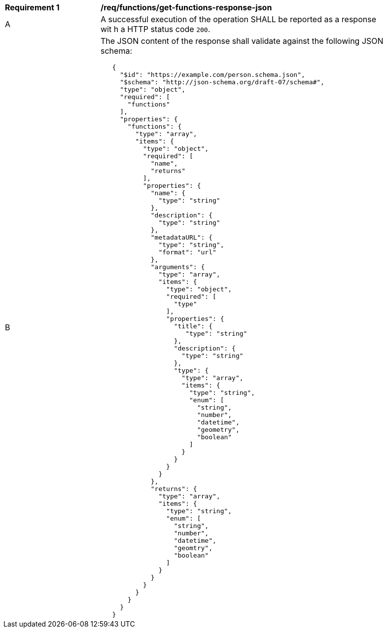 [[req_functions_get-functions-response-json]]
[width="90%",cols="2,6a"]
|===
^|*Requirement {counter:req-id}* |*/req/functions/get-functions-response-json*
^|A |A successful execution of the operation SHALL be reported as a response wit
h a HTTP status code `200`.
^|B |The JSON content of the response shall validate against the following JSON schema:

[source,JSON]
----
   {
     "$id": "https://example.com/person.schema.json",
     "$schema": "http://json-schema.org/draft-07/schema#",
     "type": "object",
     "required": [
       "functions"
     ],
     "properties": {
       "functions": {
         "type": "array",
         "items": {
           "type": "object",
           "required": [
             "name",
             "returns"
           ],
           "properties": {
             "name": {
               "type": "string"
             },
             "description": {
               "type": "string"
             },
             "metadataURL": {
               "type": "string",
               "format": "url"
             },
             "arguments": {
               "type": "array",
               "items": {
                 "type": "object",
                 "required": [
                   "type"
                 ],
                 "properties": {
                   "title": {
                      "type": "string"
                   },
                   "description": {
                     "type": "string"
                   },
                   "type": {
                     "type": "array",
                     "items": {
                       "type": "string",
                       "enum": [
                         "string",
                         "number",
                         "datetime",
                         "geometry",
                         "boolean"
                       ]
                     }
                   }
                 }
               }
             },
             "returns": {
               "type": "array",
               "items": {
                 "type": "string",
                 "enum": [
                   "string",
                   "number",
                   "datetime",
                   "geomtry",
                   "boolean"
                 ]
               }
             }
           }
         }
       }
     }
   }
----
|===

